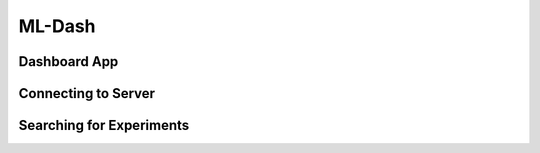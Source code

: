 ML-Dash
================

Dashboard App
--------------

Connecting to Server
--------------------

Searching for Experiments
-------------------------


